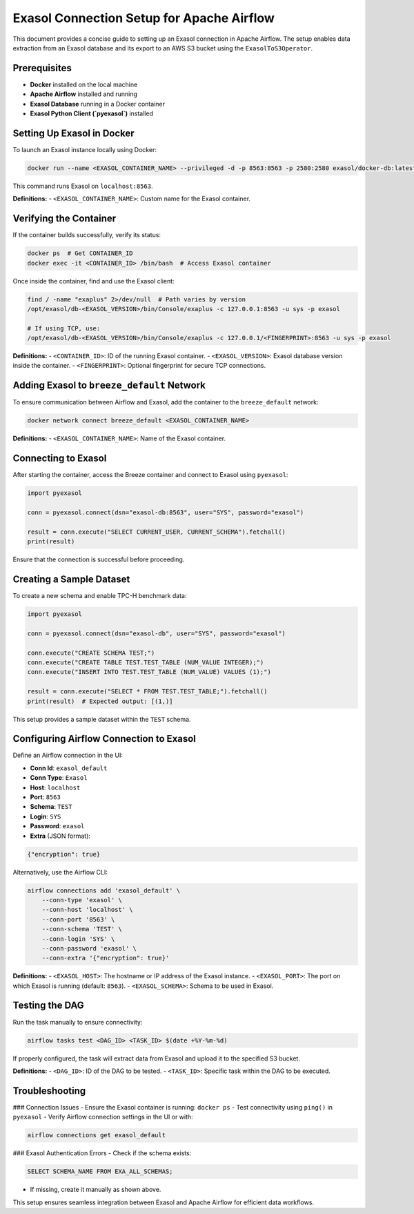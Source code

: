 .. _exasol_airflow_setup:

########################################
Exasol Connection Setup for Apache Airflow
########################################

This document provides a concise guide to setting up an Exasol connection in Apache Airflow. The setup enables data extraction from an Exasol database and its export to an AWS S3 bucket using the ``ExasolToS3Operator``.

Prerequisites
#############
- **Docker** installed on the local machine
- **Apache Airflow** installed and running
- **Exasol Database** running in a Docker container
- **Exasol Python Client (`pyexasol`)** installed

Setting Up Exasol in Docker
#############################
To launch an Exasol instance locally using Docker:

.. code-block:: sh

   docker run --name <EXASOL_CONTAINER_NAME> --privileged -d -p 8563:8563 -p 2580:2580 exasol/docker-db:latest

This command runs Exasol on ``localhost:8563``.

**Definitions:**
- ``<EXASOL_CONTAINER_NAME>``: Custom name for the Exasol container.

Verifying the Container
#######################

If the container builds successfully, verify its status:

.. code-block:: sh

   docker ps  # Get CONTAINER_ID
   docker exec -it <CONTAINER_ID> /bin/bash  # Access Exasol container

Once inside the container, find and use the Exasol client:

.. code-block:: sh

   find / -name "exaplus" 2>/dev/null  # Path varies by version
   /opt/exasol/db-<EXASOL_VERSION>/bin/Console/exaplus -c 127.0.0.1:8563 -u sys -p exasol

   # If using TCP, use:
   /opt/exasol/db-<EXASOL_VERSION>/bin/Console/exaplus -c 127.0.0.1/<FINGERPRINT>:8563 -u sys -p exasol

**Definitions:**
- ``<CONTAINER_ID>``: ID of the running Exasol container.
- ``<EXASOL_VERSION>``: Exasol database version inside the container.
- ``<FINGERPRINT>``: Optional fingerprint for secure TCP connections.

Adding Exasol to ``breeze_default`` Network
############################################

To ensure communication between Airflow and Exasol, add the container to the ``breeze_default`` network:

.. code-block:: sh

   docker network connect breeze_default <EXASOL_CONTAINER_NAME>

**Definitions:**
- ``<EXASOL_CONTAINER_NAME>``: Name of the Exasol container.

Connecting to Exasol
######################

After starting the container, access the Breeze container and connect to Exasol using ``pyexasol``:

.. code-block:: python

   import pyexasol

   conn = pyexasol.connect(dsn="exasol-db:8563", user="SYS", password="exasol")
   
   result = conn.execute("SELECT CURRENT_USER, CURRENT_SCHEMA").fetchall()
   print(result)

Ensure that the connection is successful before proceeding.

Creating a Sample Dataset
###########################

To create a new schema and enable TPC-H benchmark data:

.. code-block:: python

   import pyexasol

   conn = pyexasol.connect(dsn="exasol-db", user="SYS", password="exasol")

   conn.execute("CREATE SCHEMA TEST;")
   conn.execute("CREATE TABLE TEST.TEST_TABLE (NUM_VALUE INTEGER);")
   conn.execute("INSERT INTO TEST.TEST_TABLE (NUM_VALUE) VALUES (1);")

   result = conn.execute("SELECT * FROM TEST.TEST_TABLE;").fetchall()
   print(result)  # Expected output: [(1,)]

This setup provides a sample dataset within the ``TEST`` schema.

Configuring Airflow Connection to Exasol
#########################################

Define an Airflow connection in the UI:

- **Conn Id**: ``exasol_default``
- **Conn Type**: ``Exasol``
- **Host**: ``localhost``
- **Port**: ``8563``
- **Schema**: ``TEST``
- **Login**: ``SYS``
- **Password**: ``exasol``
- **Extra** (JSON format):

.. code-block:: json

   {"encryption": true}

Alternatively, use the Airflow CLI:

.. code-block:: sh

   airflow connections add 'exasol_default' \
       --conn-type 'exasol' \
       --conn-host 'localhost' \
       --conn-port '8563' \
       --conn-schema 'TEST' \
       --conn-login 'SYS' \
       --conn-password 'exasol' \
       --conn-extra '{"encryption": true}'

**Definitions:**
- ``<EXASOL_HOST>``: The hostname or IP address of the Exasol instance.
- ``<EXASOL_PORT>``: The port on which Exasol is running (default: ``8563``).
- ``<EXASOL_SCHEMA>``: Schema to be used in Exasol.

Testing the DAG
################

Run the task manually to ensure connectivity:

.. code-block:: sh

   airflow tasks test <DAG_ID> <TASK_ID> $(date +%Y-%m-%d)

If properly configured, the task will extract data from Exasol and upload it to the specified S3 bucket.

**Definitions:**
- ``<DAG_ID>``: ID of the DAG to be tested.
- ``<TASK_ID>``: Specific task within the DAG to be executed.

Troubleshooting
################

### Connection Issues
- Ensure the Exasol container is running: ``docker ps``
- Test connectivity using ``ping()`` in ``pyexasol``
- Verify Airflow connection settings in the UI or with:

.. code-block:: sh

   airflow connections get exasol_default

### Exasol Authentication Errors
- Check if the schema exists:

.. code-block:: sql

   SELECT SCHEMA_NAME FROM EXA_ALL_SCHEMAS;

- If missing, create it manually as shown above.

This setup ensures seamless integration between Exasol and Apache Airflow for efficient data workflows.